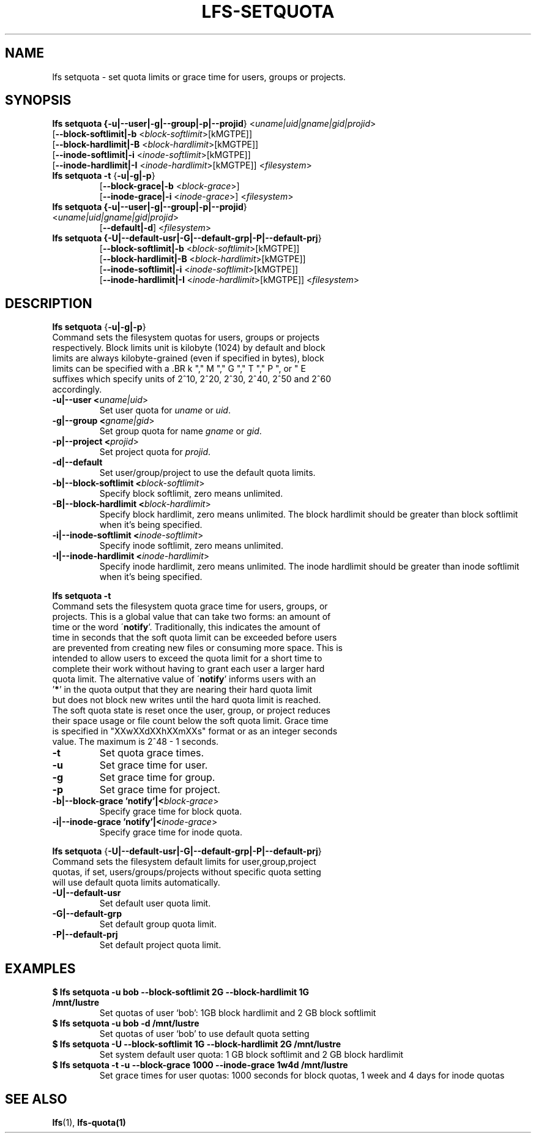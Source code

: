 .TH LFS-SETQUOTA 1 2017-07-21 "Lustre" "Lustre Utilities"
.SH NAME
lfs setquota \- set quota limits or grace time for users, groups or projects.
.SH SYNOPSIS
.B lfs setquota {\fB-u|--user|-g|--group|-p|--projid\fR} <\fIuname|uid|gname|gid|projid\fR>
       [\fB--block-softlimit|-b\fR <\fIblock-softlimit\fR>[kMGTPE]]
       [\fB--block-hardlimit|-B\fR <\fIblock-hardlimit\fR>[kMGTPE]]
       [\fB--inode-softlimit|-i\fR <\fIinode-softlimit\fR>[kMGTPE]]
       [\fB--inode-hardlimit|-I\fR <\fIinode-hardlimit\fR>[kMGTPE]] <\fIfilesystem\fR>
.TP
.B lfs setquota \fB-t\fR {\fB-u|-g|-p\fR}
       [\fB--block-grace|-b\fR <\fIblock-grace\fR>]
       [\fB--inode-grace|-i\fR <\fIinode-grace\fR>] <\fIfilesystem\fR>
.TP
.B lfs setquota {\fB-u|--user|-g|--group|-p|--projid\fR} <\fIuname|uid|gname|gid|projid\fR>
       [\fB--default|-d\fR] <\fIfilesystem\fR>
.TP
.B lfs setquota {\fB-U|--default-usr|-G|--default-grp|-P|--default-prj\fR}
       [\fB--block-softlimit|-b\fR <\fIblock-softlimit\fR>[kMGTPE]]
       [\fB--block-hardlimit|-B\fR <\fIblock-hardlimit\fR>[kMGTPE]]
       [\fB--inode-softlimit|-i\fR <\fIinode-softlimit\fR>[kMGTPE]]
       [\fB--inode-hardlimit|-I\fR <\fIinode-hardlimit\fR>[kMGTPE]] <\fIfilesystem\fR>
.TP
.SH DESCRIPTION
.PP
.BR "lfs setquota " {\fB-u|-g|-p\fR}
.TP
Command sets the filesystem quotas for users, groups or projects respectively. \
Block limits unit is kilobyte (1024) by default and block limits are always \
kilobyte-grained (even if specified in bytes), block limits can be specified \
with a \
.BR k "," M "," G "," T "," P ", or " E \
suffixes which specify units of 2^10, 2^20, 2^30, 2^40, 2^50 and 2^60 \
accordingly.
.TP
.B -u|--user <\fIuname|uid\fR>
Set user quota for \fIuname\fR or \fIuid\fR.
.TP
.B -g|--group <\fIgname|gid\fR>
Set group quota for name \fIgname\fR or \fIgid\fR.
.TP
.B -p|--project <\fIprojid\fR>
Set project quota for \fIprojid\fR.
.TP
.B -d|--default
Set user/group/project to use the default quota limits.
.TP
.B -b|--block-softlimit <\fIblock-softlimit\fR>
Specify block softlimit, zero means unlimited.
.TP
.B -B|--block-hardlimit <\fIblock-hardlimit\fR>
Specify block hardlimit, zero means unlimited. The block hardlimit should be \
greater than block softlimit when it's being specified.
.TP
.B -i|--inode-softlimit <\fIinode-softlimit\fR>
Specify inode softlimit, zero means unlimited.
.TP
.B -I|--inode-hardlimit <\fIinode-hardlimit\fR>
Specify inode hardlimit, zero means unlimited. The inode hardlimit should be \
greater than inode softlimit when it's being specified.
.PP
.BR "lfs setquota -t "
.TP
Command sets the filesystem quota grace time for users, groups, or projects. \
This is a global value that can take two forms: an amount of time or the word \
\'\fBnotify\fR'.  Traditionally, this indicates the amount of time in seconds \
that the soft quota limit can be exceeded before users are prevented from \
creating new files or consuming more space.  This is intended to allow users \
to exceed the quota limit for a short time to complete their work without \
having to grant each user a larger hard quota limit. The alternative value of \
\'\fBnotify\fR' informs users with an '\fB*\fR' in the quota output that they \
are nearing their hard quota limit but does not block new writes until the hard \
quota limit is reached.  The soft quota state is reset once the user, group, \
or project reduces their space usage or file count below the soft quota limit. \
Grace time is specified in "XXwXXdXXhXXmXXs" format or as an integer seconds \
value.  The maximum is 2^48 - 1 seconds.
.TP
.B -t
Set quota grace times.
.TP
.B -u
Set grace time for user.
.TP
.B -g
Set grace time for group.
.TP
.B -p
Set grace time for project.
.TP
.B -b|--block-grace 'notify'|<\fIblock-grace\fR>
Specify grace time for block quota.
.TP
.B -i|--inode-grace 'notify'|<\fIinode-grace\fR>
Specify grace time for inode quota.
.PP
.BR "lfs setquota " {\fB-U|--default-usr|-G|--default-grp|-P|--default-prj\fR}
.TP
Command sets the filesystem default limits for user,group,project quotas, \
if set, users/groups/projects without specific quota setting will use \
default quota limits automatically.
.TP
.B -U|--default-usr
Set default user quota limit.
.TP
.B -G|--default-grp
Set default group quota limit.
.TP
.B -P|--default-prj
Set default project quota limit.
.TP
.PP
.SH EXAMPLES
.TP
.B $ lfs setquota -u bob --block-softlimit 2G --block-hardlimit 1G /mnt/lustre
Set quotas of user `bob': 1GB block hardlimit and 2 GB block softlimit
.TP
.B $ lfs setquota -u bob -d /mnt/lustre
Set quotas of user `bob' to use default quota setting
.TP
.B $ lfs setquota -U --block-softlimit 1G --block-hardlimit 2G /mnt/lustre
Set system default user quota: 1 GB block softlimit and 2 GB block hardlimit
.TP
.B $ lfs setquota -t -u --block-grace 1000 --inode-grace 1w4d /mnt/lustre
Set grace times for user quotas: 1000 seconds for block quotas, 1 week and 4 \
days for inode quotas
.SH SEE ALSO
.BR lfs (1),
.BR lfs-quota(1)
